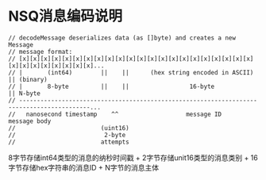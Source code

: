 * NSQ消息编码说明

#+BEGIN_SRC golang
// decodeMessage deserializes data (as []byte) and creates a new Message
// message format:
// [x][x][x][x][x][x][x][x][x][x][x][x][x][x][x][x][x][x][x][x][x][x][x][x][x][x][x][x][x][x]...
// |       (int64)        ||    ||      (hex string encoded in ASCII)           || (binary)
// |       8-byte         ||    ||                 16-byte                      || N-byte
// ------------------------------------------------------------------------------------------...
//   nanosecond timestamp    ^^                   message ID                       message body
//                        (uint16)
//                         2-byte
//                        attempts
#+END_SRC

8字节存储int64类型的消息的纳秒时间戳 + 2字节存储unit16类型的消息类别 + 16字节存储hex字符串的消息ID + N字节的消息主体
